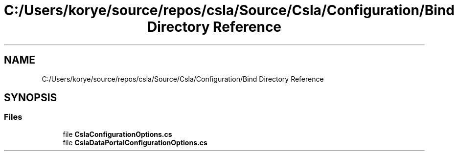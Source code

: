 .TH "C:/Users/korye/source/repos/csla/Source/Csla/Configuration/Bind Directory Reference" 3 "Wed Jul 21 2021" "Version 5.4.2" "CSLA.NET" \" -*- nroff -*-
.ad l
.nh
.SH NAME
C:/Users/korye/source/repos/csla/Source/Csla/Configuration/Bind Directory Reference
.SH SYNOPSIS
.br
.PP
.SS "Files"

.in +1c
.ti -1c
.RI "file \fBCslaConfigurationOptions\&.cs\fP"
.br
.ti -1c
.RI "file \fBCslaDataPortalConfigurationOptions\&.cs\fP"
.br
.in -1c
